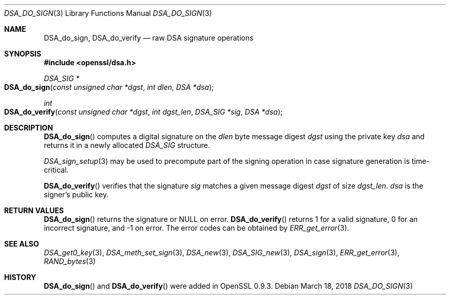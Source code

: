 .\"	$OpenBSD: DSA_do_sign.3,v 1.7 2018/03/18 13:06:36 schwarze Exp $
.\"	OpenSSL b97fdb57 Nov 11 09:33:09 2016 +0100
.\"
.\" This file was written by Ulf Moeller <ulf@openssl.org>.
.\" Copyright (c) 2000 The OpenSSL Project.  All rights reserved.
.\"
.\" Redistribution and use in source and binary forms, with or without
.\" modification, are permitted provided that the following conditions
.\" are met:
.\"
.\" 1. Redistributions of source code must retain the above copyright
.\"    notice, this list of conditions and the following disclaimer.
.\"
.\" 2. Redistributions in binary form must reproduce the above copyright
.\"    notice, this list of conditions and the following disclaimer in
.\"    the documentation and/or other materials provided with the
.\"    distribution.
.\"
.\" 3. All advertising materials mentioning features or use of this
.\"    software must display the following acknowledgment:
.\"    "This product includes software developed by the OpenSSL Project
.\"    for use in the OpenSSL Toolkit. (http://www.openssl.org/)"
.\"
.\" 4. The names "OpenSSL Toolkit" and "OpenSSL Project" must not be used to
.\"    endorse or promote products derived from this software without
.\"    prior written permission. For written permission, please contact
.\"    openssl-core@openssl.org.
.\"
.\" 5. Products derived from this software may not be called "OpenSSL"
.\"    nor may "OpenSSL" appear in their names without prior written
.\"    permission of the OpenSSL Project.
.\"
.\" 6. Redistributions of any form whatsoever must retain the following
.\"    acknowledgment:
.\"    "This product includes software developed by the OpenSSL Project
.\"    for use in the OpenSSL Toolkit (http://www.openssl.org/)"
.\"
.\" THIS SOFTWARE IS PROVIDED BY THE OpenSSL PROJECT ``AS IS'' AND ANY
.\" EXPRESSED OR IMPLIED WARRANTIES, INCLUDING, BUT NOT LIMITED TO, THE
.\" IMPLIED WARRANTIES OF MERCHANTABILITY AND FITNESS FOR A PARTICULAR
.\" PURPOSE ARE DISCLAIMED.  IN NO EVENT SHALL THE OpenSSL PROJECT OR
.\" ITS CONTRIBUTORS BE LIABLE FOR ANY DIRECT, INDIRECT, INCIDENTAL,
.\" SPECIAL, EXEMPLARY, OR CONSEQUENTIAL DAMAGES (INCLUDING, BUT
.\" NOT LIMITED TO, PROCUREMENT OF SUBSTITUTE GOODS OR SERVICES;
.\" LOSS OF USE, DATA, OR PROFITS; OR BUSINESS INTERRUPTION)
.\" HOWEVER CAUSED AND ON ANY THEORY OF LIABILITY, WHETHER IN CONTRACT,
.\" STRICT LIABILITY, OR TORT (INCLUDING NEGLIGENCE OR OTHERWISE)
.\" ARISING IN ANY WAY OUT OF THE USE OF THIS SOFTWARE, EVEN IF ADVISED
.\" OF THE POSSIBILITY OF SUCH DAMAGE.
.\"
.Dd $Mdocdate: March 18 2018 $
.Dt DSA_DO_SIGN 3
.Os
.Sh NAME
.Nm DSA_do_sign ,
.Nm DSA_do_verify
.Nd raw DSA signature operations
.Sh SYNOPSIS
.In openssl/dsa.h
.Ft DSA_SIG *
.Fo DSA_do_sign
.Fa "const unsigned char *dgst"
.Fa "int dlen"
.Fa "DSA *dsa"
.Fc
.Ft int
.Fo DSA_do_verify
.Fa "const unsigned char *dgst"
.Fa "int dgst_len"
.Fa "DSA_SIG *sig"
.Fa "DSA *dsa"
.Fc
.Sh DESCRIPTION
.Fn DSA_do_sign
computes a digital signature on the
.Fa dlen
byte message digest
.Fa dgst
using the private key
.Fa dsa
and returns it in a newly allocated
.Vt DSA_SIG
structure.
.Pp
.Xr DSA_sign_setup 3
may be used to precompute part of the signing operation in case
signature generation is time-critical.
.Pp
.Fn DSA_do_verify
verifies that the signature
.Fa sig
matches a given message digest
.Fa dgst
of size
.Fa dgst_len .
.Fa dsa
is the signer's public key.
.Sh RETURN VALUES
.Fn DSA_do_sign
returns the signature or
.Dv NULL
on error.
.Fn DSA_do_verify
returns 1 for a valid signature, 0 for an incorrect signature,
and -1 on error.
The error codes can be obtained by
.Xr ERR_get_error 3 .
.Sh SEE ALSO
.Xr DSA_get0_key 3 ,
.Xr DSA_meth_set_sign 3 ,
.Xr DSA_new 3 ,
.Xr DSA_SIG_new 3 ,
.Xr DSA_sign 3 ,
.Xr ERR_get_error 3 ,
.Xr RAND_bytes 3
.Sh HISTORY
.Fn DSA_do_sign
and
.Fn DSA_do_verify
were added in OpenSSL 0.9.3.
